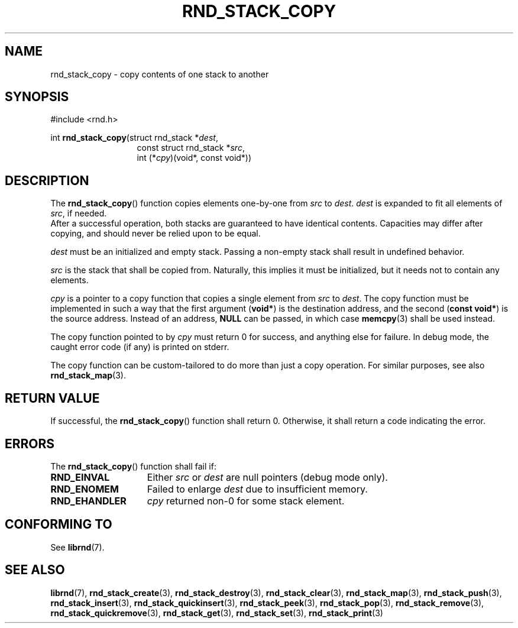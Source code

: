 .TH RND_STACK_COPY 3 DATE "librnd-VERSION"
.SH NAME
rnd_stack_copy - copy contents of one stack to another
.SH SYNOPSIS
.ad l
#include <rnd.h>
.sp
int
.BR rnd_stack_copy "(struct rnd_stack"
.RI * dest ,
.br
.in 20n
const struct rnd_stack
.RI * src ,
.br
int
.RI (* cpy ")(void*, const void*))"
.in
.ad
.SH DESCRIPTION
.P
The
.BR rnd_stack_copy ()
function copies elements one-by-one from
.IR src " to " dest .
.I dest
is expanded to fit all elements of
.IR src ,
if needed.
.br
After a successful operation, both stacks are guaranteed to have identical
contents. Capacities may differ after copying, and should never be relied upon
to be equal.
.P
.I dest
must be an initialized and empty stack. Passing a non-empty stack shall
result in undefined behavior.
.P
.I src
is the stack that shall be copied from. Naturally, this implies it must be
initialized, but it needs not to contain any elements.
.P
.I cpy
is a pointer to a copy function that copies a single element from
.IR src " to " dest .
The copy function must be implemented in such a way that the first argument
.RB ( void* )
is the destination address, and the second
.RB ( "const void*" )
is the source address. Instead of an address,
.B NULL
can be passed, in which case
.BR memcpy (3)
shall be used instead.
.P
The copy function pointed to by
.I cpy
must return 0 for success, and anything else for failure. In debug mode, the
caught error code (if any) is printed on stderr.
.P
The copy function can be custom-tailored to do more than just a copy operation.
For similar purposes, see also
.BR rnd_stack_map (3).
.SH RETURN VALUE
.P
If successful, the
.BR rnd_stack_copy ()
function shall return 0. Otherwise, it shall return a code indicating the error.
.SH ERRORS
The
.BR rnd_stack_copy ()
function shall fail if:
.IP \fBRND_EINVAL\fP 1.5i
Either
.IR src " or " dest
are null pointers (debug mode only).
.IP \fBRND_ENOMEM\fP 1.5i
Failed to enlarge
.I dest
due to insufficient memory.
.IP \fBRND_EHANDLER\fP 1.5i
.I cpy
returned non-0 for some stack element.
.SH CONFORMING TO
See
.BR librnd (7).
.SH SEE ALSO
.ad l
.BR librnd (7),
.BR rnd_stack_create (3),
.BR rnd_stack_destroy (3),
.BR rnd_stack_clear (3),
.BR rnd_stack_map (3),
.BR rnd_stack_push (3),
.BR rnd_stack_insert (3),
.BR rnd_stack_quickinsert (3),
.BR rnd_stack_peek (3),
.BR rnd_stack_pop (3),
.BR rnd_stack_remove (3),
.BR rnd_stack_quickremove (3),
.BR rnd_stack_get (3),
.BR rnd_stack_set (3),
.BR rnd_stack_print (3)

